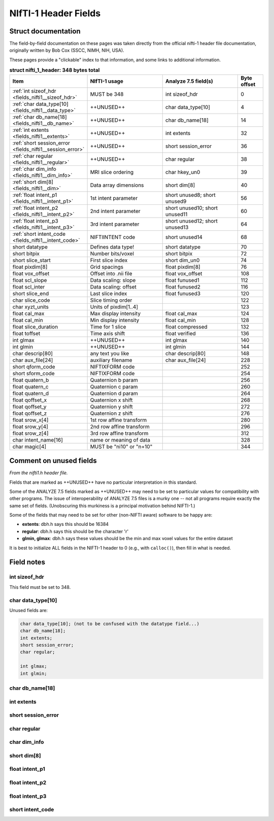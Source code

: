 
.. _fields_nifti1:

*************************
**NIfTI-1 Header Fields**
*************************


.. comment: don't include this table here, because it is basically
   contained in the list-table below

   .. contents:: :local:


Struct documentation
=============================

The field-by-field documentation on these pages was taken directly
from the official nifti-1 header file documentation, originally
written by Bob Cox (SSCC, NIMH, NIH, USA). 

These pages provide a "clickable" index to that information, and some
links to additional information.


.. list-table:: **struct nifti_1_header: 348 bytes total**
   :header-rows: 1
   :widths: 30 30 30 10

   * - Item
     - NIfTI-1 usage
     - Analyze 7.5 field(s)
     - Byte offset
   * - :ref:`int sizeof_hdr <fields_nifti1__sizeof_hdr>`
     - MUST be 348  
     - int sizeof_hdr
     - 0
   * - :ref:`char data_type[10] <fields_nifti1__data_type>`
     - ++UNUSED++
     - char data_type[10]
     - 4
   * - :ref:`char db_name[18] <fields_nifti1__db_name>`
     - ++UNUSED++
     - char  db_name[18]
     - 14
   * - :ref:`int extents <fields_nifti1__extents>`
     - ++UNUSED++
     - int   extents
     - 32
   * - :ref:`short session_error <fields_nifti1__session_error>`
     - ++UNUSED++
     - short session_error
     - 36
   * - :ref:`char  regular <fields_nifti1__regular>`
     - ++UNUSED++
     - char  regular
     - 38
   * - :ref:`char  dim_info <fields_nifti1__dim_info>`
     - MRI slice ordering
     - char hkey_un0
     - 39
   * - :ref:`short dim[8] <fields_nifti1__dim>`
     - Data array dimensions
     - short dim[8]
     - 40
   * - :ref:`float intent_p1 <fields_nifti1__intent_p1>`
     - 1st intent parameter
     - short unused8; short unused9
     - 56
   * - :ref:`float intent_p2 <fields_nifti1__intent_p2>`
     - 2nd intent parameter
     - short unused10; short unused11
     - 60
   * - :ref:`float intent_p3 <fields_nifti1__intent_p3>`
     - 3rd intent parameter
     - short unused12; short unused13
     - 64
   * - :ref:`short intent_code <fields_nifti1__intent_code>`
     - NIFTIINTENT code
     - short unused14
     - 68
   * - short datatype
     - Defines data type!
     - short datatype
     - 70
   * - short bitpix
     - Number bits/voxel
     - short bitpix
     - 72
   * - short slice_start
     - First slice index
     - short dim_un0
     - 74
   * - float pixdim[8]
     - Grid spacings
     - float pixdim[8]
     - 76
   * - float vox_offset
     - Offset into .nii file
     - float vox_offset
     - 108
   * - float scl_slope
     - Data scaling: slope
     - float funused1
     - 112
   * - float scl_inter
     - Data scaling: offset
     - float funused2
     - 116
   * - short slice_end
     - Last slice index
     - float funused3
     - 120
   * - char  slice_code
     - Slice timing order
     - 
     - 122
   * - char  xyzt_units
     - Units of pixdim[1..4]
     - 
     - 123
   * - float cal_max
     - Max display intensity
     - float cal_max
     - 124
   * - float cal_min
     - Min display intensity
     - float cal_min
     - 128
   * - float slice_duration
     - Time for 1 slice
     - float compressed
     - 132
   * - float toffset
     - Time axis shift
     - float verified
     - 136
   * - int   glmax
     - ++UNUSED++
     - int   glmax
     - 140
   * - int   glmin
     - ++UNUSED++
     - int   glmin
     - 144
   * - char  descrip[80]
     - any text you like
     - char  descrip[80]
     - 148
   * - char  aux_file[24]
     - auxiliary filename
     - char  aux_file[24]
     - 228
   * - short qform_code
     - NIFTIXFORM code
     - 
     - 252
   * - short sform_code
     - NIFTIXFORM code
     - 
     - 254
   * - float quatern_b
     - Quaternion b param
     - 
     - 256
   * - float quatern_c
     - Quaternion c param
     - 
     - 260
   * - float quatern_d
     - Quaternion d param
     - 
     - 264
   * - float qoffset_x
     - Quaternion x shift
     - 
     - 268
   * - float qoffset_y
     - Quaternion y shift
     - 
     - 272
   * - float qoffset_z
     - Quaternion z shift
     - 
     - 276
   * - float srow_x[4]
     - 1st row affine transform
     - 
     - 280
   * - float srow_y[4]
     - 2nd row affine transform
     - 
     - 296
   * - float srow_z[4]
     - 3rd row affine transform
     - 
     - 312
   * - char intent_name[16]
     - name or meaning of data
     - 
     - 328
   * - char magic[4]
     - MUST be "ni1\0" or "n+1\0"
     - 
     - 344

Comment on unused fields
==========================

*From the nifti1.h header file.*

Fields that are marked as ++UNUSED++ have no particular interpretation
in this standard.

Some of the ANALYZE 7.5 fields marked as ++UNUSED++ may need to be set
to particular values for compatibility with other programs. The issue
of interoperability of ANALYZE 7.5 files is a murky one -- not all
programs require exactly the same set of fields. (Unobscuring this
murkiness is a principal motivation behind NIFTI-1.)

Some of the fields that may need to be set for other (non-NIFTI aware)
software to be happy are:

* **extents**:    dbh.h says this should be 16384

* **regular**: dbh.h says this should be the character 'r'

* **glmin, glmax**: dbh.h says these values should be the min and max
  voxel values for the entire dataset

It is best to initialize ALL fields in the NIFTI-1 header to 0 (e.g.,
with ``calloc()``), then fill in what is needed.


Field notes
=============================

.. _fields_nifti1__sizeof_hdr:

int sizeof_hdr
----------------

This field must be set to 348.


.. _fields_nifti1__data_type:

char data_type[10]
-------------------

Unused fields are:

.. code-block:: C

   char data_type[10]; (not to be confused with the datatype field...)
   char db_name[18];
   int extents;
   short session_error;
   char regular;

   int glmax;
   int glmin; 


.. _fields_nifti1__db_name:

char db_name[18]
-----------------





.. _fields_nifti1__extents:

int extents
------------


.. _fields_nifti1__session_error:

short session_error
----------------------



.. _fields_nifti1__regular:

char regular
----------------



.. _fields_nifti1__dim_info:

char dim_info
----------------


.. _fields_nifti1__dim:

short dim[8]
-------------


.. _fields_nifti1__intent_p1:

float intent_p1
-----------------



.. _fields_nifti1__intent_p2:

float intent_p2
-----------------



.. _fields_nifti1__intent_p3:

float intent_p3
-----------------



.. _fields_nifti1__intent_code:

short intent_code
---------------------





